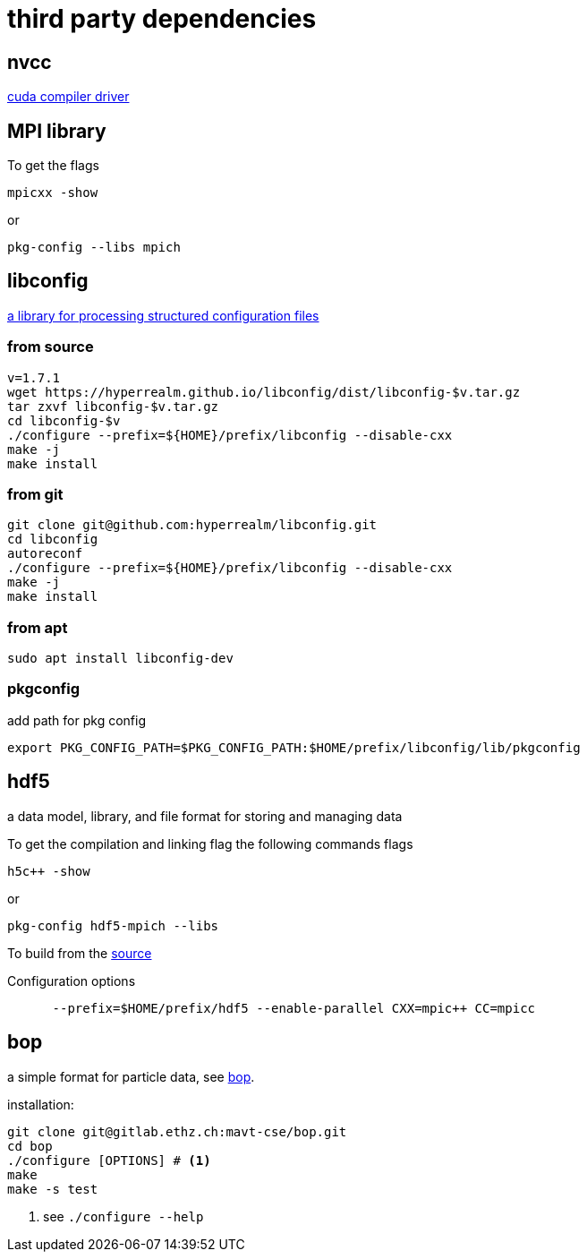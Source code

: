 = third party dependencies
:lext: .adoc

== nvcc

link:http://docs.nvidia.com/cuda/cuda-compiler-driver-nvcc[cuda compiler driver]

== MPI library

To get the flags
----
mpicxx -show
----
or
----
pkg-config --libs mpich
----

== libconfig

link:http://hyperrealm.com/libconfig/libconfig.html[a library for processing structured configuration files]

=== from source
[source, sh]
----
v=1.7.1
wget https://hyperrealm.github.io/libconfig/dist/libconfig-$v.tar.gz
tar zxvf libconfig-$v.tar.gz
cd libconfig-$v
./configure --prefix=${HOME}/prefix/libconfig --disable-cxx
make -j
make install
----

=== from git
[source, sh]
----
git clone git@github.com:hyperrealm/libconfig.git
cd libconfig
autoreconf
./configure --prefix=${HOME}/prefix/libconfig --disable-cxx
make -j
make install
----

=== from apt
[source, sh]
----
sudo apt install libconfig-dev
----

=== pkgconfig

add path for pkg config

[source, sh]
----
export PKG_CONFIG_PATH=$PKG_CONFIG_PATH:$HOME/prefix/libconfig/lib/pkgconfig
----

== hdf5

a data model, library, and file format for storing and managing data

To get the compilation and linking flag the following commands flags
[source, sh]
----
h5c++ -show
----

or
[source, sh]
----
pkg-config hdf5-mpich --libs
----

To build from the
link:https://support.hdfgroup.org/ftp/HDF5/releases/hdf5-1.8.17/src/hdf5-1.8.17.tar.gz[source]

Configuration options
[source, sh]
----
      --prefix=$HOME/prefix/hdf5 --enable-parallel CXX=mpic++ CC=mpicc
----

== bop

a simple format for particle data, see
link:https://gitlab.ethz.ch/mavt-cse/bop[bop].

installation:

[source, sh]
----
git clone git@gitlab.ethz.ch:mavt-cse/bop.git
cd bop
./configure [OPTIONS] # <1>
make
make -s test
----
<1> see `./configure --help`


